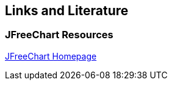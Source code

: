 [[resources]]
== Links and Literature

[[resources_jfreechart]]
=== JFreeChart Resources
		
http://www.jfree.org/jfreechart/[JFreeChart Homepage]

